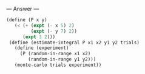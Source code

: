 
--- Answer ---

#+BEGIN_SRC scheme
(define (P x y) 
   (< (+ (expt (- x 5) 2) 
         (expt (- y 7) 2)) 
      (expt 3 2))) 
 (define (estimate-integral P x1 x2 y1 y2 trials) 
   (define (experiment) 
     (P (random-in-range x1 x2) 
        (random-in-range y1 y2))) 
   (monte-carlo trials experiment))
#+END_SRC
